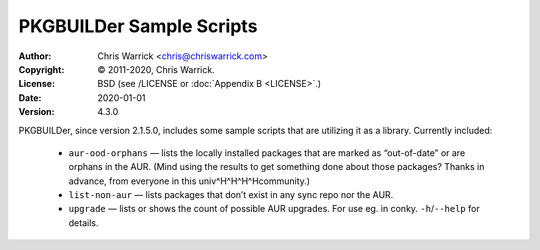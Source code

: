 =========================
PKGBUILDer Sample Scripts
=========================
:Author: Chris Warrick <chris@chriswarrick.com>
:Copyright: © 2011-2020, Chris Warrick.
:License: BSD (see /LICENSE or :doc:`Appendix B <LICENSE>`.)
:Date: 2020-01-01
:Version: 4.3.0

.. index:: sample scripts

PKGBUILDer, since version 2.1.5.0, includes some sample scripts that are
utilizing it as a library.  Currently included:

 * ``aur-ood-orphans`` — lists the locally installed packages that are marked as
   “out-of-date” or are orphans in the AUR.  (Mind using the results to get
   something done about those packages?  Thanks in advance, from everyone in
   this univ^H^H^H^Hcommunity.)
 * ``list-non-aur`` — lists packages that don’t exist in any sync repo nor the
   AUR.
 * ``upgrade`` — lists or shows the count of possible AUR upgrades.  For use
   eg. in conky.  ``-h``/``--help`` for details.
